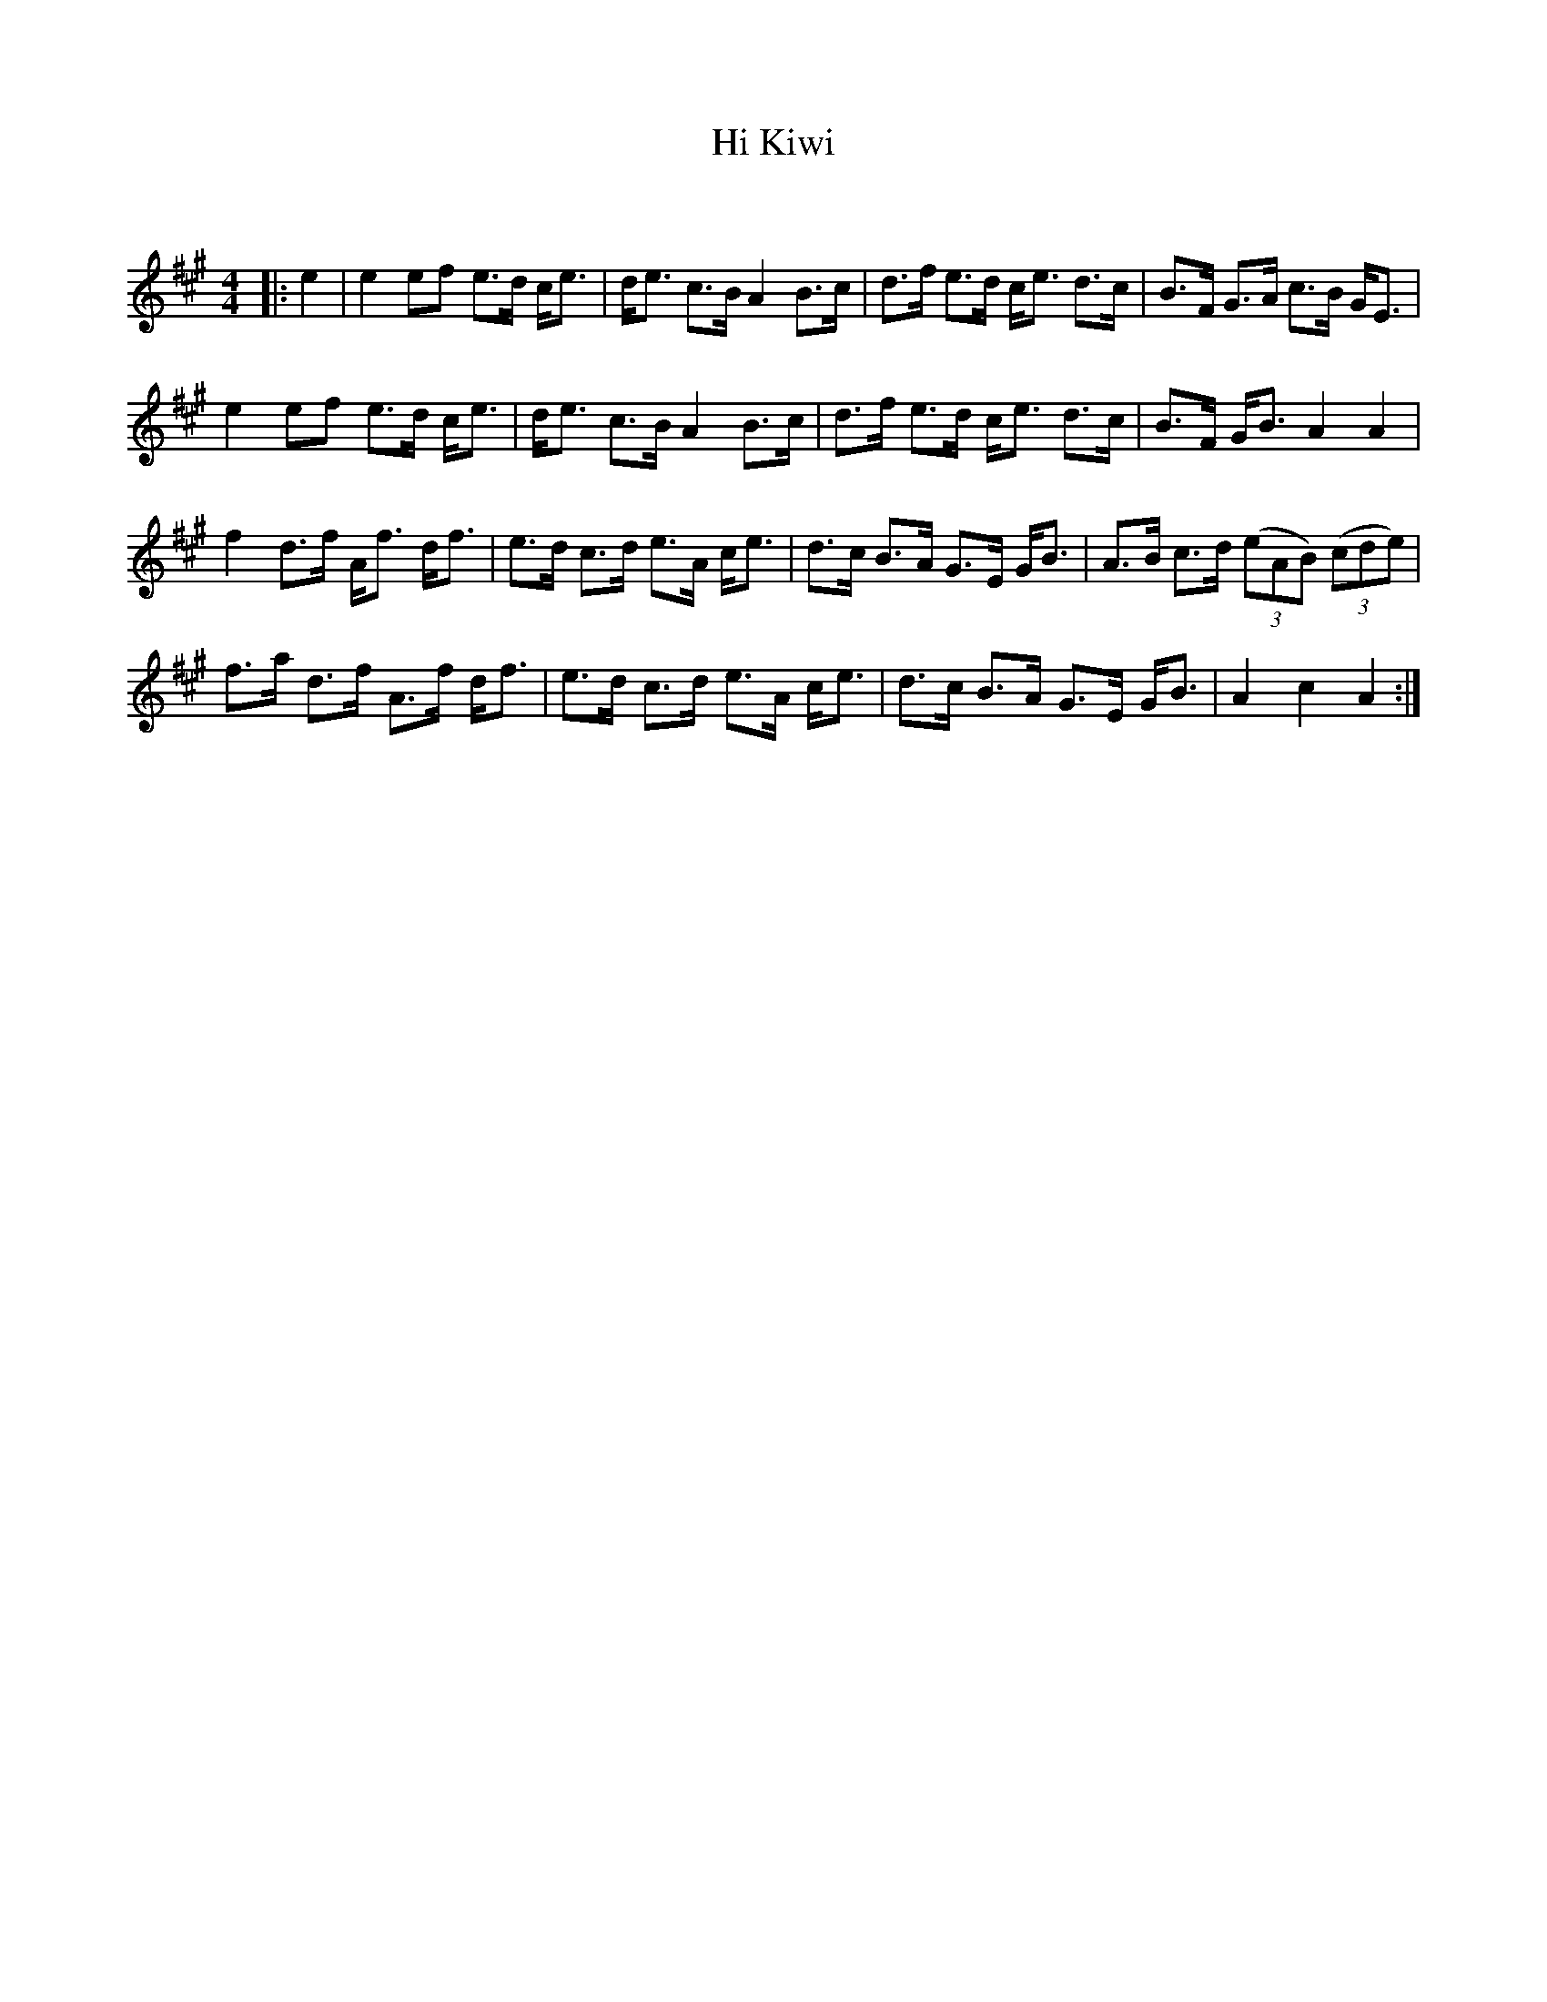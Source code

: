 X:1
T: Hi Kiwi
C:
R:Strathspey
Q: 128
K:A
M:4/4
L:1/16
|:e4|e4 e2f2 e3d ce3|de3 c3B A4 B3c|d3f e3d ce3 d3c|B3F G3A c3B GE3|
e4 e2f2 e3d ce3|de3 c3B A4 B3c|d3f e3d ce3 d3c|B3F GB3 A4A4|
f4 d3f Af3 df3|e3d c3d e3A ce3|d3c B3A G3E GB3|A3B c3d ((3e2A2B2) ((3c2d2e2) |
f3a d3f A3f df3|e3d c3d e3A ce3|d3c B3A G3E GB3|A4c4A4:|
